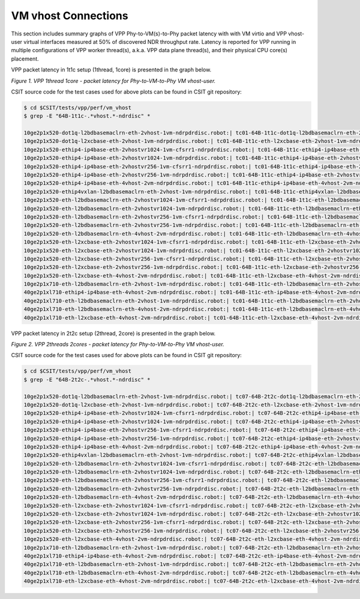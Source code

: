 VM vhost Connections
====================

This section includes summary graphs of VPP Phy-to-VM(s)-to-Phy packet
latency with with VM virtio and VPP vhost-user virtual interfaces
measured at 50% of discovered NDR throughput rate. Latency is reported
for VPP running in multiple configurations of VPP worker thread(s),
a.k.a. VPP data plane thread(s), and their physical CPU core(s)
placement.

VPP packet latency in 1t1c setup (1thread, 1core) is presented in the graph below.

.. raw:: html

    <iframe width="700" height="1000" frameborder="0" scrolling="no" src="../../_static/vpp/64B-1t1c-vhost-ndrdisc-lat50.html"></iframe>

*Figure 1. VPP 1thread 1core - packet latency for Phy-to-VM-to-Phy VM vhost-user.*

CSIT source code for the test cases used for above plots can be found in CSIT
git repository:

.. code-block:: bash

    $ cd $CSIT/tests/vpp/perf/vm_vhost
    $ grep -E "64B-1t1c-.*vhost.*-ndrdisc" *

    10ge2p1x520-dot1q-l2bdbasemaclrn-eth-2vhost-1vm-ndrpdrdisc.robot:| tc01-64B-1t1c-dot1q-l2bdbasemaclrn-eth-2vhost-1vm-ndrdisc
    10ge2p1x520-dot1q-l2xcbase-eth-2vhost-1vm-ndrpdrdisc.robot:| tc01-64B-1t1c-eth-l2xcbase-eth-2vhost-1vm-ndrdisc
    10ge2p1x520-ethip4-ip4base-eth-2vhostvr1024-1vm-cfsrr1-ndrpdrdisc.robot:| tc01-64B-1t1c-ethip4-ip4base-eth-2vhostvr1024-1vm-cfsrr1-ndrdisc
    10ge2p1x520-ethip4-ip4base-eth-2vhostvr1024-1vm-ndrpdrdisc.robot:| tc01-64B-1t1c-ethip4-ip4base-eth-2vhostvr1024-1vm-ndrdisc
    10ge2p1x520-ethip4-ip4base-eth-2vhostvr256-1vm-cfsrr1-ndrpdrdisc.robot:| tc01-64B-1t1c-ethip4-ip4base-eth-2vhostvr256-1vm-cfsrr1-ndrdisc
    10ge2p1x520-ethip4-ip4base-eth-2vhostvr256-1vm-ndrpdrdisc.robot:| tc01-64B-1t1c-ethip4-ip4base-eth-2vhostvr256-1vm-ndrdisc
    10ge2p1x520-ethip4-ip4base-eth-4vhost-2vm-ndrpdrdisc.robot:| tc01-64B-1t1c-ethip4-ip4base-eth-4vhost-2vm-ndrdisc
    10ge2p1x520-ethip4vxlan-l2bdbasemaclrn-eth-2vhost-1vm-ndrpdrdisc.robot:| tc01-64B-1t1c-ethip4vxlan-l2bdbasemaclrn-eth-2vhost-1vm-ndrdisc
    10ge2p1x520-eth-l2bdbasemaclrn-eth-2vhostvr1024-1vm-cfsrr1-ndrpdrdisc.robot:| tc01-64B-1t1c-eth-l2bdbasemaclrn-eth-2vhostvr1024-1vm-cfsrr1-ndrdisc
    10ge2p1x520-eth-l2bdbasemaclrn-eth-2vhostvr1024-1vm-ndrpdrdisc.robot:| tc01-64B-1t1c-eth-l2bdbasemaclrn-eth-2vhostvr1024-1vm-ndrdisc
    10ge2p1x520-eth-l2bdbasemaclrn-eth-2vhostvr256-1vm-cfsrr1-ndrpdrdisc.robot:| tc01-64B-1t1c-eth-l2bdbasemaclrn-eth-2vhostvr256-1vm-cfsrr1-ndrdisc
    10ge2p1x520-eth-l2bdbasemaclrn-eth-2vhostvr256-1vm-ndrpdrdisc.robot:| tc01-64B-1t1c-eth-l2bdbasemaclrn-eth-2vhostvr256-1vm-ndrdisc
    10ge2p1x520-eth-l2bdbasemaclrn-eth-4vhost-2vm-ndrpdrdisc.robot:| tc01-64B-1t1c-eth-l2bdbasemaclrn-eth-4vhost-2vm-ndrdisc
    10ge2p1x520-eth-l2xcbase-eth-2vhostvr1024-1vm-cfsrr1-ndrpdrdisc.robot:| tc01-64B-1t1c-eth-l2xcbase-eth-2vhostvr1024-1vm-cfsrr1-ndrdisc
    10ge2p1x520-eth-l2xcbase-eth-2vhostvr1024-1vm-ndrpdrdisc.robot:| tc01-64B-1t1c-eth-l2xcbase-eth-2vhostvr1024-1vm-ndrdisc
    10ge2p1x520-eth-l2xcbase-eth-2vhostvr256-1vm-cfsrr1-ndrpdrdisc.robot:| tc01-64B-1t1c-eth-l2xcbase-eth-2vhostvr256-1vm-cfsrr1-ndrdisc
    10ge2p1x520-eth-l2xcbase-eth-2vhostvr256-1vm-ndrpdrdisc.robot:| tc01-64B-1t1c-eth-l2xcbase-eth-2vhostvr256-1vm-ndrdisc
    10ge2p1x520-eth-l2xcbase-eth-4vhost-2vm-ndrpdrdisc.robot:| tc01-64B-1t1c-eth-l2xcbase-eth-4vhost-2vm-ndrdisc
    10ge2p1x710-eth-l2bdbasemaclrn-eth-2vhost-1vm-ndrpdrdisc.robot:| tc01-64B-1t1c-eth-l2bdbasemaclrn-eth-2vhost-1vm-ndrdisc
    40ge2p1xl710-ethip4-ip4base-eth-4vhost-2vm-ndrpdrdisc.robot:| tc01-64B-1t1c-eth-ip4base-eth-4vhost-2vm-ndrdisc
    40ge2p1xl710-eth-l2bdbasemaclrn-eth-2vhost-1vm-ndrpdrdisc.robot:| tc01-64B-1t1c-eth-l2bdbasemaclrn-eth-2vhost-1vm-ndrdisc
    40ge2p1xl710-eth-l2bdbasemaclrn-eth-4vhost-2vm-ndrpdrdisc.robot:| tc01-64B-1t1c-eth-l2bdbasemaclrn-eth-4vhost-2vm-ndrdisc
    40ge2p1xl710-eth-l2xcbase-eth-4vhost-2vm-ndrpdrdisc.robot:| tc01-64B-1t1c-eth-l2xcbase-eth-4vhost-2vm-ndrdisc

VPP packet latency in 2t2c setup (2thread, 2core) is presented in the graph below.

.. raw:: html

    <iframe width="700" height="1000" frameborder="0" scrolling="no" src="../../_static/vpp/64B-2t2c-vhost-ndrdisc-lat50.html"></iframe>

*Figure 2. VPP 2threads 2cores - packet latency for Phy-to-VM-to-Phy VM vhost-user.*

CSIT source code for the test cases used for above plots can be found in CSIT
git repository:

.. code-block:: bash

    $ cd $CSIT/tests/vpp/perf/vm_vhost
    $ grep -E "64B-2t2c-.*vhost.*-ndrdisc" *

    10ge2p1x520-dot1q-l2bdbasemaclrn-eth-2vhost-1vm-ndrpdrdisc.robot:| tc07-64B-2t2c-dot1q-l2bdbasemaclrn-eth-2vhost-1vm-ndrdisc
    10ge2p1x520-dot1q-l2xcbase-eth-2vhost-1vm-ndrpdrdisc.robot:| tc07-64B-2t2c-eth-l2xcbase-eth-2vhost-1vm-ndrdisc
    10ge2p1x520-ethip4-ip4base-eth-2vhostvr1024-1vm-cfsrr1-ndrpdrdisc.robot:| tc07-64B-2t2c-ethip4-ip4base-eth-2vhostvr1024-1vm-cfsrr1-ndrdisc
    10ge2p1x520-ethip4-ip4base-eth-2vhostvr1024-1vm-ndrpdrdisc.robot:| tc07-64B-2t2c-ethip4-ip4base-eth-2vhostvr1024-1vm-ndrdisc
    10ge2p1x520-ethip4-ip4base-eth-2vhostvr256-1vm-cfsrr1-ndrpdrdisc.robot:| tc07-64B-2t2c-ethip4-ip4base-eth-2vhostvr256-1vm-cfsrr1-ndrdisc
    10ge2p1x520-ethip4-ip4base-eth-2vhostvr256-1vm-ndrpdrdisc.robot:| tc07-64B-2t2c-ethip4-ip4base-eth-2vhostvr256-1vm-ndrdisc
    10ge2p1x520-ethip4-ip4base-eth-4vhost-2vm-ndrpdrdisc.robot:| tc07-64B-2t2c-ethip4-ip4base-eth-4vhost-2vm-ndrdisc
    10ge2p1x520-ethip4vxlan-l2bdbasemaclrn-eth-2vhost-1vm-ndrpdrdisc.robot:| tc07-64B-2t2c-ethip4vxlan-l2bdbasemaclrn-eth-2vhost-1vm-ndrdisc
    10ge2p1x520-eth-l2bdbasemaclrn-eth-2vhostvr1024-1vm-cfsrr1-ndrpdrdisc.robot:| tc07-64B-2t2c-eth-l2bdbasemaclrn-eth-2vhostvr1024-1vm-cfsrr1-ndrdisc
    10ge2p1x520-eth-l2bdbasemaclrn-eth-2vhostvr1024-1vm-ndrpdrdisc.robot:| tc07-64B-2t2c-eth-l2bdbasemaclrn-eth-2vhostvr1024-1vm-ndrdisc
    10ge2p1x520-eth-l2bdbasemaclrn-eth-2vhostvr256-1vm-cfsrr1-ndrpdrdisc.robot:| tc07-64B-2t2c-eth-l2bdbasemaclrn-eth-2vhostvr256-1vm-cfsrr1-ndrdisc
    10ge2p1x520-eth-l2bdbasemaclrn-eth-2vhostvr256-1vm-ndrpdrdisc.robot:| tc07-64B-2t2c-eth-l2bdbasemaclrn-eth-2vhostvr256-1vm-ndrdisc
    10ge2p1x520-eth-l2bdbasemaclrn-eth-4vhost-2vm-ndrpdrdisc.robot:| tc07-64B-2t2c-eth-l2bdbasemaclrn-eth-4vhost-2vm-ndrdisc
    10ge2p1x520-eth-l2xcbase-eth-2vhostvr1024-1vm-cfsrr1-ndrpdrdisc.robot:| tc07-64B-2t2c-eth-l2xcbase-eth-2vhostvr1024-1vm-cfsrr1-ndrdisc
    10ge2p1x520-eth-l2xcbase-eth-2vhostvr1024-1vm-ndrpdrdisc.robot:| tc07-64B-2t2c-eth-l2xcbase-eth-2vhostvr1024-1vm-ndrdisc
    10ge2p1x520-eth-l2xcbase-eth-2vhostvr256-1vm-cfsrr1-ndrpdrdisc.robot:| tc07-64B-2t2c-eth-l2xcbase-eth-2vhostvr256-1vm-cfsrr1-ndrdisc
    10ge2p1x520-eth-l2xcbase-eth-2vhostvr256-1vm-ndrpdrdisc.robot:| tc07-64B-2t2c-eth-l2xcbase-eth-2vhostvr256-1vm-ndrdisc
    10ge2p1x520-eth-l2xcbase-eth-4vhost-2vm-ndrpdrdisc.robot:| tc07-64B-2t2c-eth-l2xcbase-eth-4vhost-2vm-ndrdisc
    10ge2p1x710-eth-l2bdbasemaclrn-eth-2vhost-1vm-ndrpdrdisc.robot:| tc07-64B-2t2c-eth-l2bdbasemaclrn-eth-2vhost-1vm-ndrdisc
    40ge2p1xl710-ethip4-ip4base-eth-4vhost-2vm-ndrpdrdisc.robot:| tc07-64B-2t2c-eth-ip4base-eth-4vhost-2vm-ndrdisc
    40ge2p1xl710-eth-l2bdbasemaclrn-eth-2vhost-1vm-ndrpdrdisc.robot:| tc07-64B-2t2c-eth-l2bdbasemaclrn-eth-2vhost-1vm-ndrdisc
    40ge2p1xl710-eth-l2bdbasemaclrn-eth-4vhost-2vm-ndrpdrdisc.robot:| tc07-64B-2t2c-eth-l2bdbasemaclrn-eth-4vhost-2vm-ndrdisc
    40ge2p1xl710-eth-l2xcbase-eth-4vhost-2vm-ndrpdrdisc.robot:| tc07-64B-2t2c-eth-l2xcbase-eth-4vhost-2vm-ndrdisc

